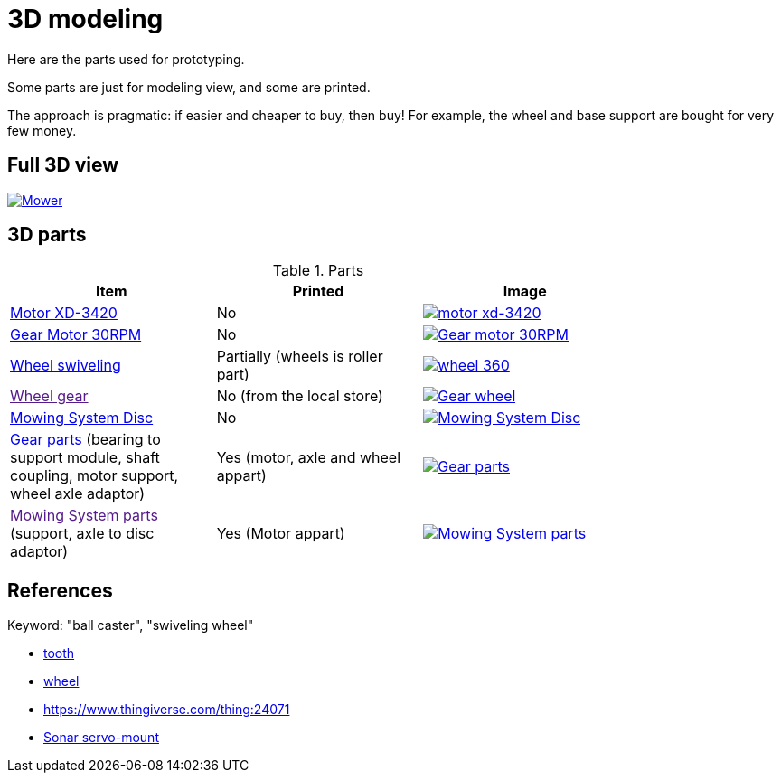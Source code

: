= 3D modeling

Here are the parts used for prototyping.

Some parts are just for modeling view, and some are printed.

The approach is pragmatic: if easier and cheaper to buy, then buy! 
For example, the wheel and base support are bought for very few money.

== Full 3D view

image:3d-parts/mower-assembly.png[Mower, link="3d-parts/mower-assembly.scad"]

== 3D parts

.Parts
[width="80%",options="header"]
|=========================================================
| Item | Printed | Image

| link:3d-parts/mowing-system-motor-xd-3420.scad[Motor XD-3420]
| No
| image:3d-parts/mowing-system-motor-xd-3420.png[motor xd-3420, link="3d-parts/mowing-system-motor-xd-3420.scad"]

| link:3d-parts/gear-motor-30rpm.scad[Gear Motor 30RPM]
| No
| image:3d-parts/gear-motor-30rpm.png[Gear motor 30RPM, link="3d-parts/gear-motor-30rpm.scad"]

| link:3d-parts/wheel-360.scad[Wheel swiveling]
| Partially (wheels is roller part)
| image:3d-parts/wheel-360.png[wheel 360, link="3d-parts/wheel-360.scad"]

| link:[Wheel gear]
| No (from the local store)
| image:3d-parts/gear-wheel.png[Gear wheel, link="3d-parts/gear-wheel.scad"]

| link:3d-parts/mowing-system-disc-nylon.scad[Mowing System Disc]
| No
| image:3d-parts/mowing-system-disc-nylon.png[Mowing System Disc, link="3d-parts/mowing-system-disc-nylon.scad"]

| link:3d-parts/gear-parts.scad[Gear parts]
(bearing to support module, shaft coupling, motor support, wheel axle adaptor)
| Yes (motor, axle and wheel appart)
| image:3d-parts/gear-parts.png[Gear parts, link="3d-parts/gear-parts.scad"]

| link:[Mowing System parts]
(support, axle to disc adaptor)

| Yes (Motor appart)
| image:3d-parts/mowing-system-parts.png[Mowing System parts, link="3d-parts/motor-cut-adapter.scad"]

|=========================================================

== References

Keyword: "ball caster", "swiveling wheel"

* link:https://www.thingiverse.com/thing:16627/files[tooth]

* link:https://www.thingiverse.com/thing:21486[wheel]

* link:https://www.thingiverse.com/thing:24071[]

* link:https://www.thingiverse.com/thing:617055[Sonar servo-mount]